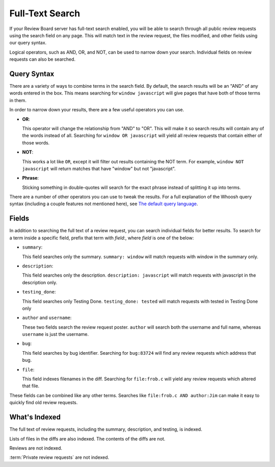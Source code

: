 .. _full-text-search:

================
Full-Text Search
================

If your Review Board server has full-text search enabled, you will be able to
search through all public review requests using the search field on any page.
This will match text in the review request, the files modified, and other
fields using our query syntax.

Logical operators, such as AND, OR, and NOT, can be used to narrow down your
search. Individual fields on review requests can also be searched.


Query Syntax
============

There are a variety of ways to combine terms in the search field. By default,
the search results will be an "AND" of any words entered in the box. This means
searching for ``window javascript`` will give pages that have both of those
terms in them.

In order to narrow down your results, there are a few useful operators you can
use.

* **OR**:

  This operator will change the relationship from "AND" to "OR". This will
  make it so search results will contain any of the words instead of all.
  Searching for ``window OR javascript`` will yield all review requests that
  contain either of those words.

* **NOT**:

  This works a lot like ``OR``, except it will filter out results containing
  the NOT term. For example, ``window NOT javascript`` will return matches
  that have "window" but not "javascript".

* **Phrase**:

  Sticking something in double-quotes will search for the exact phrase instead
  of splitting it up into terms.

There are a number of other operators you can use to tweak the results. For a
full explanation of the Whoosh query syntax (including a couple features not
mentioned here), see `The default query language`_.


.. _`The default query language`:
   https://whoosh.readthedocs.io/en/latest/querylang.html


Fields
======

In addition to searching the full text of a review request, you can search
individual fields for better results. To search for a term inside a specific
field, prefix that term with *field*:, where *field* is one of the below:

* ``summary``:

  This field searches only the summary. ``summary: window`` will match
  requests with window in the summary only.

* ``description``:

  This field searches only the description. ``description: javascript`` will
  match requests with javascript in the description only.

* ``testing_done``:

  This field searches only Testing Done. ``testing_done: tested`` will match
  requests with tested in Testing Done only

* ``author`` and ``username``:

  These two fields search the review request poster. ``author`` will search
  both the username and full name, whereas ``username`` is just the username.

* ``bug``:

  This field searches by bug identifier. Searching for ``bug:83724`` will find
  any review requests which address that bug.

* ``file``:

  This field indexes filenames in the diff. Searching for ``file:frob.c`` will
  yield any review requests which altered that file.

These fields can be combined like any other terms. Searches like
``file:frob.c AND author:Jim`` can make it easy to quickly find old review
requests.


What's Indexed
==============

The full text of review requests, including the summary, description, and
testing, is indexed.

Lists of files in the diffs are also indexed. The contents of the diffs are
not.

Reviews are not indexed.

:term:`Private review requests` are not indexed.
